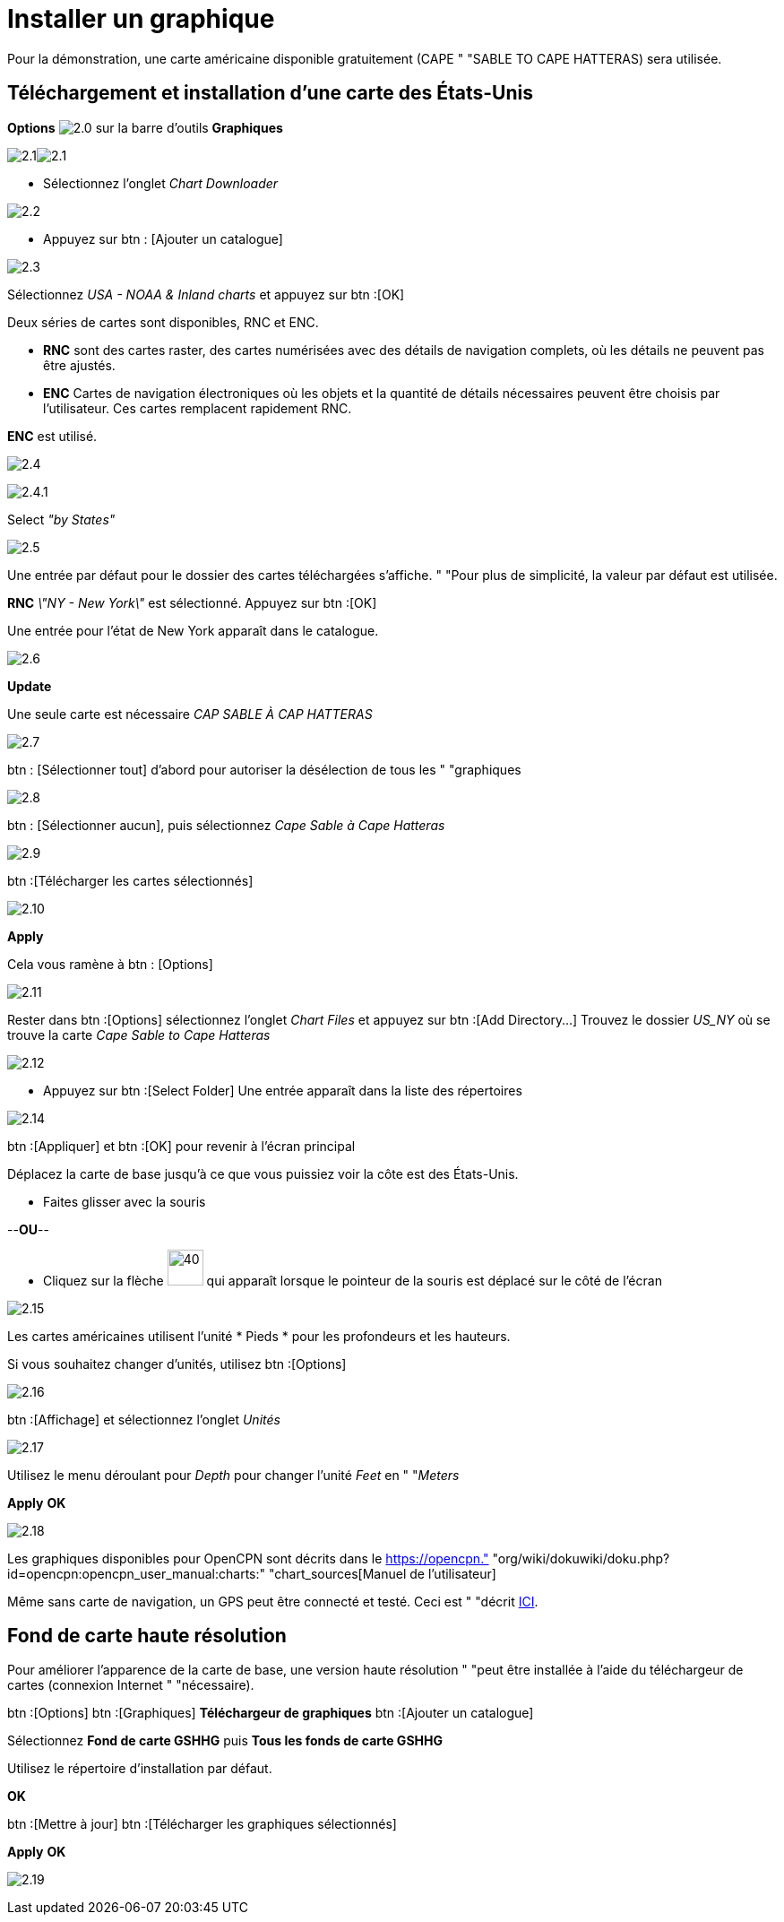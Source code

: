 :experimental:
:imagesdir: ../images

= Installer un graphique

Pour la démonstration, une carte américaine disponible gratuitement (CAPE " "SABLE TO CAPE HATTERAS) sera utilisée.

== Téléchargement et installation d'une carte des États-Unis

btn:[Options] image:2.0.jpg[] sur la barre d'outils btn:[Graphiques]

image:2.1.jpg[]image:2.1.jpg[]

* Sélectionnez l'onglet __Chart Downloader__

image:2.2.jpg[]

* Appuyez sur btn : [Ajouter un catalogue]

image:2.3.jpg[]

Sélectionnez _USA - NOAA & Inland charts_ et appuyez sur btn :[OK]

Deux séries de cartes sont disponibles, RNC et ENC.

* *RNC* sont des cartes raster, des cartes numérisées avec des détails de navigation complets, où les détails ne peuvent pas être ajustés.
* *ENC* Cartes de navigation électroniques où les objets et la quantité de détails nécessaires peuvent être choisis par l'utilisateur. Ces cartes remplacent rapidement RNC.

*ENC* est utilisé.

image:2.4.jpg[]

image:2.4.1.jpg[]

Select _"by States"_

image:2.5.jpg[]

Une entrée par défaut pour le dossier des cartes téléchargées s'affiche. " "Pour plus de simplicité, la valeur par défaut est utilisée.

*RNC* _\"NY - New York\"_ est sélectionné. Appuyez sur btn :[OK]

Une entrée pour l'état de New York apparaît dans le catalogue.

image:2.6.jpg[]

btn:[Update]

Une seule carte est nécessaire _CAP SABLE À CAP HATTERAS_

image:2.7.jpg[]

btn : [Sélectionner tout] d'abord pour autoriser la désélection de tous les " "graphiques

image:2.8.jpg[]

btn : [Sélectionner aucun], puis sélectionnez _Cape Sable à Cape Hatteras_

image:2.9.jpg[]

btn :[Télécharger les cartes sélectionnés]

image:2.10.jpg[]

btn:[Apply]

Cela vous ramène à btn : [Options]

image:2.11.jpg[]

Rester dans btn :[Options] sélectionnez l'onglet _Chart Files_ et appuyez sur btn :[Add Directory...] Trouvez le dossier _US_NY_ où se trouve la carte _Cape Sable to Cape Hatteras_

image:2.12.jpg[]

* Appuyez sur btn :[Select Folder] Une entrée apparaît dans la liste des répertoires

image:2.14.jpg[]

btn :[Appliquer] et btn :[OK] pour revenir à l'écran principal

Déplacez la carte de base jusqu'à ce que vous puissiez voir la côte est des États-Unis.

* Faites glisser avec la souris

--*OU*--

* Cliquez sur la flèche image:2.14.1.jpg[40, 40] qui apparaît lorsque le pointeur de la souris est déplacé sur le côté de l'écran

image:2.15.jpg[]

Les cartes américaines utilisent l'unité * Pieds * pour les profondeurs et les hauteurs.

Si vous souhaitez changer d'unités, utilisez btn :[Options]

image:2.16.jpg[]

btn :[Affichage] et sélectionnez l'onglet _Unités_

image:2.17.jpg[]

Utilisez le menu déroulant pour _Depth_ pour changer l'unité _Feet_ en " "_Meters_

btn:[Apply] btn:[OK]

image:2.18.jpg[]

Les graphiques disponibles pour OpenCPN sont décrits dans le https://opencpn." "org/wiki/dokuwiki/doku.php?id=opencpn:opencpn_user_manual:charts:" "chart_sources[Manuel de l'utilisateur]

Même sans carte de navigation, un GPS peut être connecté et testé. Ceci est " "décrit xref:GPS:gps.adoc[ICI].

== Fond de carte haute résolution

Pour améliorer l'apparence de la carte de base, une version haute résolution " "peut être installée à l'aide du téléchargeur de cartes (connexion Internet " "nécessaire).

btn :[Options] btn :[Graphiques] *Téléchargeur de graphiques* btn :[Ajouter un catalogue]

Sélectionnez *Fond de carte GSHHG* puis *Tous les fonds de carte GSHHG*

Utilisez le répertoire d'installation par défaut.

btn:[OK]

btn :[Mettre à jour] btn :[Télécharger les graphiques sélectionnés]

btn:[Apply] btn:[OK]

image:2.19.jpg[]


